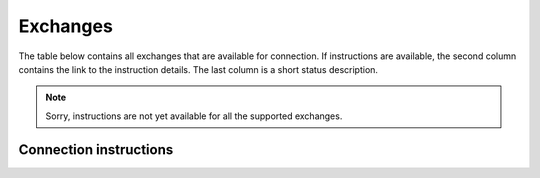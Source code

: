 ######################
Exchanges
######################

The table below contains all exchanges that are available for connection. If instructions are available, the second column contains the link to the instruction details. The last column is a short status description.

.. note::

   Sorry, instructions are not yet available for all the supported exchanges. 


=======================
Connection instructions
=======================

.. csv-table::
   :file: exchanges.csv
   :header: "Name", "Link", "Comments"
   :widths: 20, 20, 20

